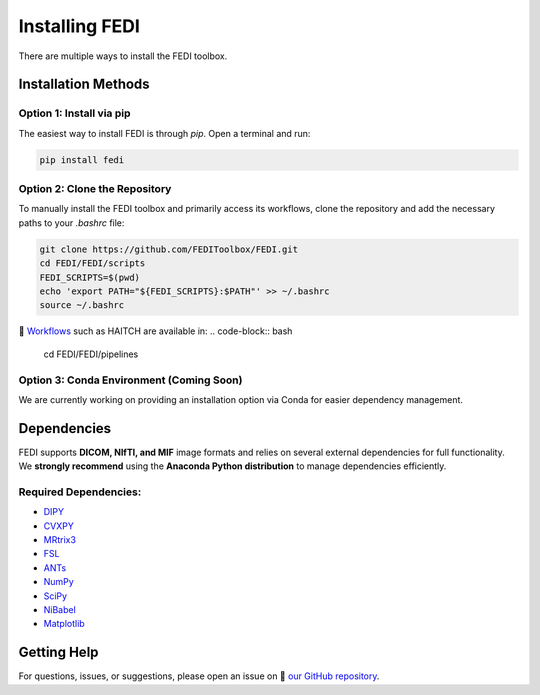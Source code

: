 Installing FEDI
===============

There are multiple ways to install the FEDI toolbox.

Installation Methods
--------------------

**Option 1: Install via pip**
^^^^^^^^^^^^^^^^^^^^^^^^^^^^^^^^^^^^^^^^^^

The easiest way to install FEDI is through `pip`. Open a terminal and run:

.. code-block:: bash

   pip install fedi

**Option 2: Clone the Repository**
^^^^^^^^^^^^^^^^^^^^^^^^^^^^^^^^^^

To manually install the FEDI toolbox and primarily access its workflows, clone the repository and add the necessary paths to your `.bashrc` file:

.. code-block:: bash

   git clone https://github.com/FEDIToolbox/FEDI.git
   cd FEDI/FEDI/scripts
   FEDI_SCRIPTS=$(pwd)
   echo 'export PATH="${FEDI_SCRIPTS}:$PATH"' >> ~/.bashrc
   source ~/.bashrc

🔗 `Workflows <https://github.com/FEDIToolbox/FEDI/tree/main/FEDI/pipelines>`__ such as HAITCH are available in:
.. code-block:: bash

   cd FEDI/FEDI/pipelines


**Option 3: Conda Environment (Coming Soon)**
^^^^^^^^^^^^^^^^^^^^^^^^^^^^^^^^^^^^^^^^^^^^

We are currently working on providing an installation option via Conda for easier dependency management.

Dependencies
------------

FEDI supports **DICOM, NIfTI, and MIF** image formats and relies on several external dependencies for full functionality.  
We **strongly recommend** using the **Anaconda Python distribution** to manage dependencies efficiently.

**Required Dependencies:**
^^^^^^^^^^^^^^^^^^^^^^^^^^

- `DIPY <https://dipy.org/>`__
- `CVXPY <http://www.cvxpy.org/>`__
- `MRtrix3 <https://www.mrtrix.org/>`__
- `FSL <https://fsl.fmrib.ox.ac.uk/fsl/fslwiki/FslInstallation>`__
- `ANTs <https://github.com/ANTsX/ANTs>`__
- `NumPy <https://numpy.org/>`__
- `SciPy <https://scipy.org/>`__
- `NiBabel <https://nipy.org/nibabel/>`__
- `Matplotlib <https://matplotlib.org/>`__

Getting Help
------------

For questions, issues, or suggestions, please open an issue on 🔗 `our GitHub repository <https://github.com/FEDIToolbox/FEDI/issues>`__.
